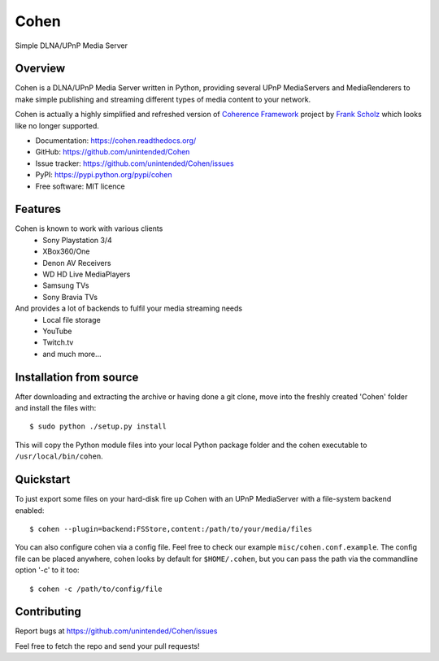 Cohen
=====
Simple DLNA/UPnP Media Server

.. image:: http://img.shields.io/pypi/v/Cohen.svg?style=flat-square
    :target: https://pypi.python.org/pypi/Cohen

.. image:: http://img.shields.io/pypi/dm/Cohen.svg?style=flat-square
    :target: https://pypi.python.org/pypi/Cohen

.. image:: http://img.shields.io/travis/unintended/Cohen.svg?style=flat-square
    :target: http://travis-ci.org/unintended/Cohen


Overview
--------
Cohen is a DLNA/UPnP Media Server written in Python,
providing several UPnP MediaServers and MediaRenderers
to make simple publishing and streaming different types of media content to your network.

Cohen is actually a highly simplified and refreshed version of
`Coherence Framework <https://github.com/coherence-project/Coherence>`_ project by `Frank Scholz <mailto:dev@coherence-project.org>`_
which looks like no longer supported.

- Documentation: https://cohen.readthedocs.org/
- GitHub: https://github.com/unintended/Cohen
- Issue tracker: https://github.com/unintended/Cohen/issues
- PyPI: https://pypi.python.org/pypi/cohen
- Free software: MIT licence


Features
--------
Cohen is known to work with various clients
    - Sony Playstation 3/4
    - XBox360/One
    - Denon AV Receivers
    - WD HD Live MediaPlayers
    - Samsung TVs
    - Sony Bravia TVs

And provides a lot of backends to fulfil your media streaming needs
    - Local file storage
    - YouTube
    - Twitch.tv
    - and much more...


Installation from source
------------------------
After downloading and extracting the archive or having done a git
clone, move into the freshly created 'Cohen' folder and install
the files with::

  $ sudo python ./setup.py install

This will copy the Python module files into your local Python package
folder and the cohen executable to ``/usr/local/bin/cohen``.


Quickstart
----------
To just export some files on your hard-disk fire up Cohen with
an UPnP MediaServer with a file-system backend enabled::

  $ cohen --plugin=backend:FSStore,content:/path/to/your/media/files

You can also configure cohen via a config file. Feel free to check our example ``misc/cohen.conf.example``.
The config file can be placed anywhere, cohen looks by default for
``$HOME/.cohen``, but you can pass the path via the commandline option
'-c' to it too::

  $ cohen -c /path/to/config/file



Contributing
------------
Report bugs at https://github.com/unintended/Cohen/issues

Feel free to fetch the repo and send your pull requests!
